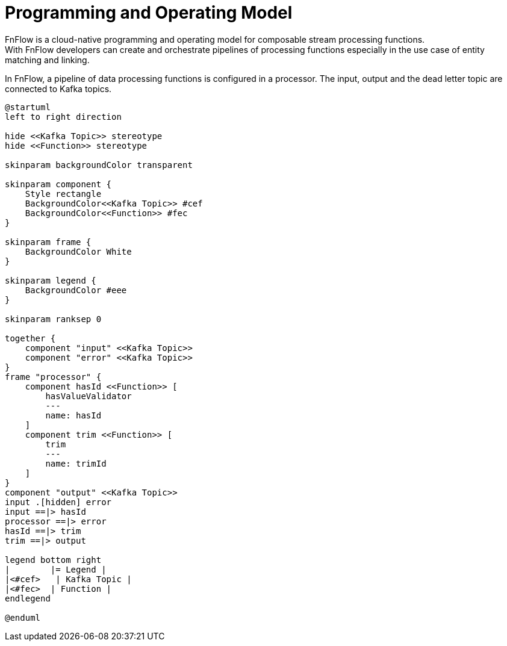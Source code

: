 = Programming and Operating Model

FnFlow is a cloud-native programming and operating model for composable stream processing functions. +
With FnFlow developers can create and orchestrate pipelines of processing functions especially in the use case of entity matching and linking.

In FnFlow, a pipeline of data processing functions is configured in a processor. The input, output and the dead letter topic are connected to Kafka topics.

[plantuml]
----
@startuml
left to right direction

hide <<Kafka Topic>> stereotype
hide <<Function>> stereotype

skinparam backgroundColor transparent

skinparam component {
    Style rectangle
    BackgroundColor<<Kafka Topic>> #cef
    BackgroundColor<<Function>> #fec
}

skinparam frame {
    BackgroundColor White
}

skinparam legend {
    BackgroundColor #eee
}

skinparam ranksep 0

together {
    component "input" <<Kafka Topic>>
    component "error" <<Kafka Topic>>
}
frame "processor" {
    component hasId <<Function>> [
        hasValueValidator
        ---
        name: hasId
    ]
    component trim <<Function>> [
        trim
        ---
        name: trimId
    ]
}
component "output" <<Kafka Topic>>
input .[hidden] error
input ==|> hasId
processor ==|> error
hasId ==|> trim
trim ==|> output

legend bottom right
|        |= Legend |
|<#cef>   | Kafka Topic |
|<#fec>  | Function |
endlegend

@enduml
----
